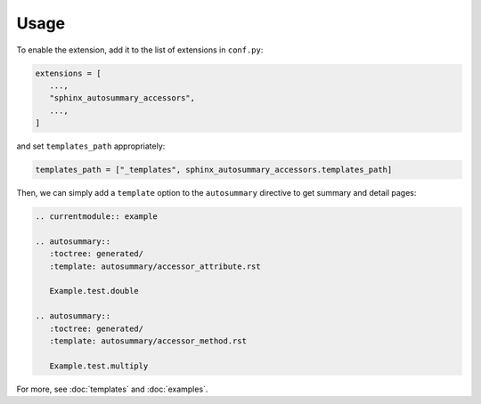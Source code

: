 Usage
=====

To enable the extension, add it to the list of extensions in ``conf.py``:

.. code:: python

    extensions = [
       ...,
       "sphinx_autosummary_accessors",
       ...,
    ]

and set ``templates_path`` appropriately:

.. code:: python

   templates_path = ["_templates", sphinx_autosummary_accessors.templates_path]

Then, we can simply add a ``template`` option to the ``autosummary``
directive to get summary and detail pages:

.. code-block:: rst

   .. currentmodule:: example

   .. autosummary::
      :toctree: generated/
      :template: autosummary/accessor_attribute.rst

      Example.test.double

   .. autosummary::
      :toctree: generated/
      :template: autosummary/accessor_method.rst

      Example.test.multiply


For more, see :doc:`templates` and :doc:`examples`.
